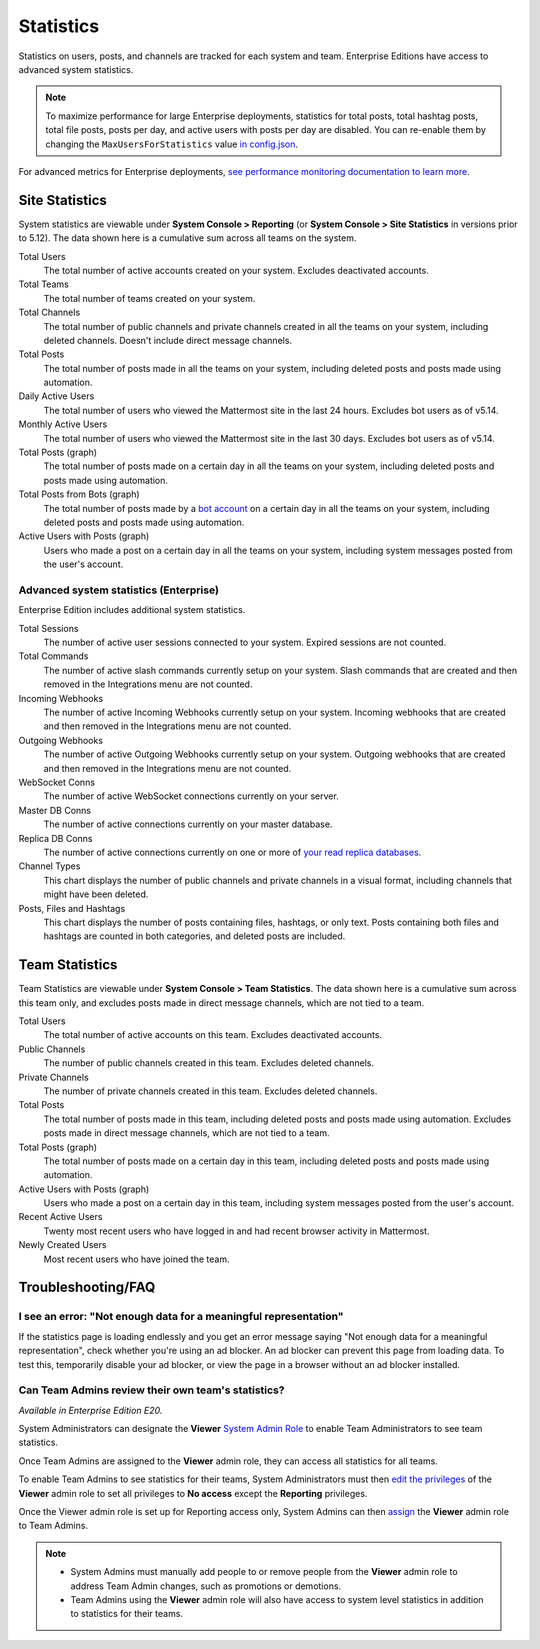 Statistics
================

Statistics on users, posts, and channels are tracked for each system and team. Enterprise Editions have access to advanced system statistics.

.. note::

  To maximize performance for large Enterprise deployments, statistics for total posts, total hashtag posts, total file posts, posts per day, and active users with posts per day are disabled. You can re-enable them by changing the ``MaxUsersForStatistics`` value `in config.json <https://docs.mattermost.com/administration/config-settings.html#maximum-users-for-statistics>`__.

For advanced metrics for Enterprise deployments, `see performance monitoring documentation to learn more <https://docs.mattermost.com/deployment/metrics.html>`__.

Site Statistics
-----------------

System statistics are viewable under **System Console > Reporting** (or **System Console > Site Statistics** in versions prior to 5.12). The data shown here is a cumulative sum across all teams on the system.

Total Users
    The total number of active accounts created on your system. Excludes deactivated accounts.

Total Teams
    The total number of teams created on your system.

Total Channels
    The total number of public channels and private channels created in all the teams on your system, including deleted channels. Doesn't include direct message channels.

Total Posts
    The total number of posts made in all the teams on your system, including deleted posts and posts made using automation.

Daily Active Users
  The total number of users who viewed the Mattermost site in the last 24 hours. Excludes bot users as of v5.14.

Monthly Active Users
  The total number of users who viewed the Mattermost site in the last 30 days. Excludes bot users as of v5.14.

Total Posts (graph)
    The total number of posts made on a certain day in all the teams on your system, including deleted posts and posts made using automation.

Total Posts from Bots (graph)
    The total number of posts made by a `bot account <https://docs.mattermost.com/developer/bot-accounts.html>`_ on a certain day in all the teams on your system, including deleted posts and posts made using automation.

Active Users with Posts (graph)
    Users who made a post on a certain day in all the teams on your system, including system messages posted from the user's account.

Advanced system statistics (Enterprise)
^^^^^^^^^^^^^^^^^^^^^^^^^^^^^^^^^^^^^^^^

Enterprise Edition includes additional system statistics.

Total Sessions
    The number of active user sessions connected to your system. Expired sessions are not counted.

Total Commands
    The number of active slash commands currently setup on your system. Slash commands that are created and then removed in the Integrations menu are not counted.

Incoming Webhooks
    The number of active Incoming Webhooks currently setup on your system. Incoming webhooks that are created and then removed in the Integrations menu are not counted.

Outgoing Webhooks
    The number of active Outgoing Webhooks currently setup on your system. Outgoing webhooks that are created and then removed in the Integrations menu are not counted.

WebSocket Conns
    The number of active WebSocket connections currently on your server.

Master DB Conns
    The number of active connections currently on your master database.

Replica DB Conns
    The number of active connections currently on one or more of `your read replica databases <https://docs.mattermost.com/deployment/cluster.html#database-configuration>`__.

Channel Types
    This chart displays the number of public channels and private channels in a visual format, including channels that might have been deleted.

Posts, Files and Hashtags
    This chart displays the number of posts containing files, hashtags, or only text. Posts containing both files and hashtags are counted in both categories, and deleted posts are included.

Team Statistics
---------------

Team Statistics are viewable under **System Console > Team Statistics**. The data shown here is a cumulative sum across this team only, and excludes posts made in direct message channels, which are not tied to a team.

Total Users
    The total number of active accounts on this team. Excludes deactivated accounts.

Public Channels
    The number of public channels created in this team. Excludes deleted channels.

Private Channels
    The number of private channels created in this team. Excludes deleted channels.

Total Posts
    The total number of posts made in this team, including deleted posts and posts made using automation. Excludes posts made in direct message channels, which are not tied to a team.

Total Posts (graph)
    The total number of posts made on a certain day in this team, including deleted posts and posts made using automation.

Active Users with Posts (graph)
    Users who made a post on a certain day in this team, including system messages posted from the user's account.

Recent Active Users
    Twenty most recent users who have logged in and had recent browser activity in Mattermost.

Newly Created Users
    Most recent users who have joined the team.

Troubleshooting/FAQ
-------------------

I see an error: "Not enough data for a meaningful representation"
^^^^^^^^^^^^^^^^^^^^^^^^^^^^^^^^^^^^^^^^^^^^^^^^^^^^^^^^^^^^^^^^^

If the statistics page is loading endlessly and you get an error message saying "Not enough data for a meaningful representation", check whether you're using an ad blocker. An ad blocker can prevent this page from loading data. To test this, temporarily disable your ad blocker, or view the page in a browser without an ad blocker installed.

Can Team Admins review their own team's statistics?
^^^^^^^^^^^^^^^^^^^^^^^^^^^^^^^^^^^^^^^^^^^^^^^^^^^

*Available in Enterprise Edition E20.*

System Administrators can designate the **Viewer** `System Admin Role <https://docs.mattermost.com/deployment/admin-roles.html>`__ to enable Team Administrators to see team statistics.

Once Team Admins are assigned to the **Viewer** admin role, they can access all statistics for all teams.

To enable Team Admins to see statistics for their teams, System Administrators must then `edit the privileges <https://docs.mattermost.com/deployment/admin-roles.html#editing-privileges-of-admin-roles-advanced>`__ of the **Viewer** admin role to set all privileges to **No access** except the **Reporting** privileges.

Once the Viewer admin role is set up for Reporting access only, System Admins can then `assign <https://docs.mattermost.com/deployment/admin-roles.html#assigning-admin-roles>`__ the **Viewer** admin role to Team Admins.

.. note::
  - System Admins must manually add people to or remove people from the **Viewer** admin role to address Team Admin changes, such as promotions or demotions. 
  - Team Admins using the **Viewer** admin role will also have access to system level statistics in addition to statistics for their teams.
